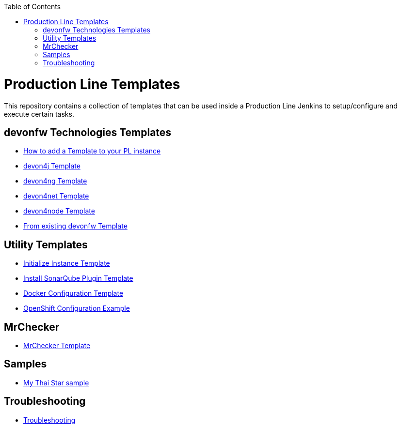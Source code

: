 :toc: macro

ifdef::env-github[]
:tip-caption: :bulb:
:note-caption: :information_source:
:important-caption: :heavy_exclamation_mark:
:caution-caption: :fire:
:warning-caption: :warning:
endif::[]

toc::[]
:idprefix:
:idseparator: -
:reproducible:
:source-highlighter: rouge
:listing-caption: Listing

= Production Line Templates

This repository contains a collection of templates that can be used inside a Production Line Jenkins to setup/configure and execute certain tasks.

== devonfw Technologies Templates

- link:how-to-add-a-template[How to add a Template to your PL instance]
- link:devon4j-pl[devon4j Template]
- link:devon4ng-pl[devon4ng Template]
- link:devon4net-pl[devon4net Template]
- link:devon4node-pl[devon4node Template]
- link:from-existing-devonfw[From existing devonfw Template]

== Utility Templates

- link:initialize-instance[Initialize Instance Template]
- link:install-sonar-plugin[Install SonarQube Plugin Template]
- link:docker-configuration[Docker Configuration Template]
- link:openshift-configuration[OpenShift Configuration Example]

== MrChecker

- link:mrchecker[MrChecker Template]

== Samples

- link:devon4j-mts[My Thai Star sample]

== Troubleshooting

- link:troubleshoot[Troubleshooting]
